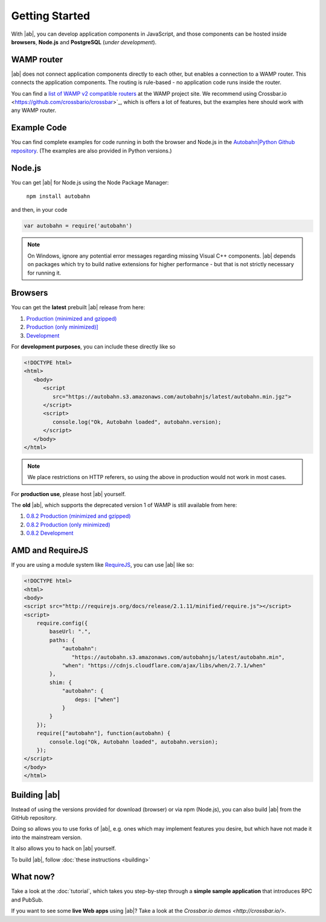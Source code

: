 .. _gettingstarted:

Getting Started
===============

With |ab|, you can develop application components in JavaScript, and those components can be hosted inside **browsers**, **Node.js** and **PostgreSQL** (*under development*).

WAMP router
-----------

|ab| does not connect application components directly to each other, but enables a connection to a WAMP router. This connects the application components. The routing is rule-based - no application code runs inside the router.

You can find a `list of WAMP v2 compatible routers <http://wamp.ws/implementations/>`_ at the WAMP project site. We recommend using Crossbar.io <https://github.com/crossbario/crossbar>`_, which is offers a lot of features, but the examples here should work with any WAMP router.


Example Code
------------

You can find complete examples for code running in both the browser and Node.js in the `Autobahn|Python Github repository <https://github.com/tavendo/AutobahnPython/tree/master/examples/twisted/wamp/basic>`_. (The examples are also provided in Python versions.)


Node.js
-------

You can get |ab| for Node.js using the Node Package Manager:

   ``npm install autobahn``

and then, in your code

.. code-block:: javascript

   var autobahn = require('autobahn')

.. note:: On Windows, ignore any potential error messages regarding missing Visual C++ components. |ab| depends on packages which try to build native extensions for higher performance - but that is not strictly necessary for running it.


Browsers
--------

You can get the **latest** prebuilt |ab| release from here:

1. `Production (minimized and gzipped) <https://autobahn.s3.amazonaws.com/autobahnjs/latest/autobahn.min.jgz>`_
2. `Production (only minimized)] <https://autobahn.s3.amazonaws.com/autobahnjs/latest/autobahn.min.js>`_
3. `Development <https://autobahn.s3.amazonaws.com/autobahnjs/latest/autobahn.js>`_

For **development purposes**, you can include these directly like so

.. code-block:: html

   <!DOCTYPE html>
   <html>
      <body>
         <script
            src="https://autobahn.s3.amazonaws.com/autobahnjs/latest/autobahn.min.jgz">
         </script>
         <script>
            console.log("Ok, Autobahn loaded", autobahn.version);
         </script>
      </body>
   </html>


.. note:: We place restrictions on HTTP referers, so using the above in production would not work in most cases.

For **production use**, please host |ab| yourself.

The **old** |ab|, which supports the deprecated version 1 of WAMP is still available from here:

1. `0.8.2 Production (minimized and gzipped) <http://autobahn.s3.amazonaws.com/js/autobahn.min.jgz>`_
2. `0.8.2 Production (only minimized) <http://autobahn.s3.amazonaws.com/js/autobahn.min.js>`_
3. `0.8.2 Development <http://autobahn.s3.amazonaws.com/js/autobahn.js>`_


AMD and RequireJS
-----------------

If you are using a module system like `RequireJS <http://requirejs.org/>`_, you can use |ab| like so:

.. code-block:: html

   <!DOCTYPE html>
   <html>
   <body>
   <script src="http://requirejs.org/docs/release/2.1.11/minified/require.js"></script>
   <script>
       require.config({
           baseUrl: ".",
           paths: {
               "autobahn":
                  "https://autobahn.s3.amazonaws.com/autobahnjs/latest/autobahn.min",
               "when": "https://cdnjs.cloudflare.com/ajax/libs/when/2.7.1/when"
           },
           shim: {
               "autobahn": {
                   deps: ["when"]
               }
           }
       });
       require(["autobahn"], function(autobahn) {
           console.log("Ok, Autobahn loaded", autobahn.version);
       });
   </script>
   </body>
   </html>


Building |ab|
-------------

Instead of using the versions provided for download (browser) or via npm (Node.js), you can also build |ab| from the GitHub repository.

Doing so allows you to use forks of |ab|, e.g. ones which may implement features you desire, but which have not made it into the mainstream version.

It also allows you to hack on |ab| yourself.

To build |ab|, follow :doc:`these instructions <building>`


What now?
---------

Take a look at the :doc:`tutorial`, which takes you step-by-step through a **simple sample application** that introduces RPC and PubSub.

If you want to see some **live Web apps** using |ab|? Take a look at the `Crossbar.io demos <http://crossbar.io/>`.

